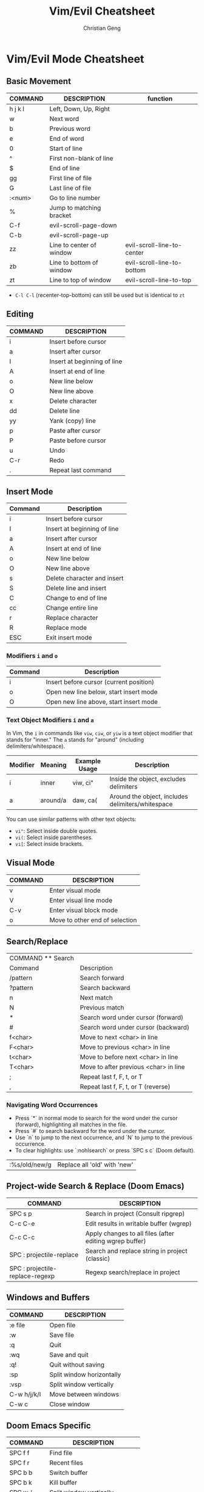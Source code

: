 #+TITLE: Vim/Evil Cheatsheet
#+AUTHOR: Christian Geng
#+DESCRIPTION: Personal Vim/Evil mode cheatsheet for Doom Emacs
#+STARTUP: showeverything

* Vim/Evil Mode Cheatsheet
** Basic Movement
| COMMAND | DESCRIPTION              | function                   |
|---------+--------------------------+----------------------------|
| h j k l | Left, Down, Up, Right    |                            |
| w       | Next word                |                            |
| b       | Previous word            |                            |
| e       | End of word              |                            |
| 0       | Start of line            |                            |
| ^       | First non-blank of line  |                            |
| $       | End of line              |                            |
| gg      | First line of file       |                            |
| G       | Last line of file        |                            |
| :<num>  | Go to line number        |                            |
| %       | Jump to matching bracket |                            |
| C-f     | evil-scroll-page-down    |                            |
| C-b     | evil-scroll-page-up      |                            |
| zz      | Line to center of window | evil-scroll-line-to-center |
| zb      | Line to bottom of window | evil-scroll-line-to-bottom |
| zt      | Line to top of window    | evil-scroll-line-to-top    |

- ~C-l C-l~ (recenter-top-bottom) can still be used but is identical to ~zt~


** Editing
| COMMAND | DESCRIPTION                 |
|---------+-----------------------------|
| i       | Insert before cursor        |
| a       | Insert after cursor         |
| I       | Insert at beginning of line |
| A       | Insert at end of line       |
| o       | New line below              |
| O       | New line above              |
| x       | Delete character            |
| dd      | Delete line                 |
| yy      | Yank (copy) line            |
| p       | Paste after cursor          |
| P       | Paste before cursor         |
| u       | Undo                        |
| C-r     | Redo                        |
| .       | Repeat last command         |

** Insert Mode
| Command | Description                |
|---------+----------------------------|
| i       | Insert before cursor       |
| I       | Insert at beginning of line |
| a       | Insert after cursor        |
| A       | Insert at end of line      |
| o       | New line below            |
| O       | New line above            |
| s       | Delete character and insert |
| S       | Delete line and insert     |
| C       | Change to end of line      |
| cc      | Change entire line         |
| r       | Replace character         |
| R       | Replace mode              |
| ESC     | Exit insert mode          |

*** Modifiers ~i~ and ~o~
| Command | Description                             |
|---------+-----------------------------------------|
| i       | Insert before cursor (current position) |
| o       | Open new line below, start insert mode  |
| O       | Open new line above, start insert mode  |

*** Text Object Modifiers ~i~ and ~a~
In Vim, the ~i~ in commands like ~viw~, ~ciw~, or ~yiw~ is a text object modifier that stands for "inner." The ~a~ stands for "around" (including delimiters/whitespace).

| Modifier | Meaning      | Example Usage | Description                                      |
|----------+--------------+---------------+--------------------------------------------------|
| i        | inner        | viw, ci"      | Inside the object, excludes delimiters           |
| a        | around/a     | daw, ca(      | Around the object, includes delimiters/whitespace|

You can use similar patterns with other text objects:
- ~vi"~: Select inside double quotes.
- ~vi(~: Select inside parentheses.
- ~vi[~: Select inside brackets.

** Visual Mode
| COMMAND | DESCRIPTION                    |
|---------+--------------------------------|
| v       | Enter visual mode              |
| V       | Enter visual line mode         |
| C-v     | Enter visual block mode        |
| o       | Move to other end of selection |

** Search/Replace
| COMMAND    ** Search |                                       |
| Command              | Description                           |
|----------------------+---------------------------------------|
| /pattern             | Search forward                        |
| ?pattern             | Search backward                       |
| n                    | Next match                            |
| N                    | Previous match                        |
| *                    | Search word under cursor (forward)    |
| #                    | Search word under cursor (backward)   |
| f<char>              | Move to next <char> in line           |
| F<char>              | Move to previous <char> in line       |
| t<char>              | Move to before next <char> in line    |
| T<char>              | Move to after previous <char> in line |
| ;                    | Repeat last f, F, t, or T             |
| ,                    | Repeat last f, F, t, or T (reverse)   |

*** Navigating Word Occurrences
- Press `*` in normal mode to search for the word under the cursor (forward), highlighting all matches in the file.
- Press `#` to search backward for the word under the cursor.
- Use `n` to jump to the next occurrence, and `N` to jump to the previous occurrence.
- To clear highlights: use `:nohlsearch` or press `SPC s c` (Doom default).

| :%s/old/new/g | Replace all 'old' with 'new' |

** Project-wide Search & Replace (Doom Emacs)
| COMMAND                         | DESCRIPTION                                             |
|---------------------------------+---------------------------------------------------------|
| SPC s p                         | Search in project (Consult ripgrep)                     |
| C-c C-e                         | Edit results in writable buffer (wgrep)                 |
| C-c C-c                         | Apply changes to all files (after editing wgrep buffer) |
| SPC : projectile-replace        | Search and replace string in project (classic)          |
| SPC : projectile-replace-regexp | Regexp search/replace in project                        |


** Windows and Buffers
| COMMAND     | DESCRIPTION               |
|-------------+---------------------------|
| :e file     | Open file                 |
| :w          | Save file                 |
| :q          | Quit                      |
| :wq         | Save and quit             |
| :q!         | Quit without saving       |
| :sp         | Split window horizontally |
| :vsp        | Split window vertically   |
| C-w h/j/k/l | Move between windows      |
| C-w c       | Close window              |

** Doom Emacs Specific
| COMMAND   | DESCRIPTION                 |
|-----------+-----------------------------|
| SPC f f   | Find file                   |
| SPC f r   | Recent files                |
| SPC b b   | Switch buffer               |
| SPC b k   | Kill buffer                 |
| SPC w /   | Split window vertically     |
| SPC w -   | Split window horizontally   |
| SPC 1-9   | Switch to window number 1-9 |
| SPC h d h | Doom help                   |
| SPC h d k | Show keybindings            |

* Tips
** Relative Line Numbers
Enable relative line numbers in your config:
#+BEGIN_SRC emacs-lisp
(setq display-line-numbers-type 'relative)
#+END_SRC

** Evil Collection
Doom uses [[https://github.com/emacs-evil/evil-collection][evil-collection]] to add Vim keybindings to many modes. If a mode doesn't have the keybindings you expect, check if there's an evil-collection package for it.

** Leader Key
In Doom Emacs, the leader key is SPC (space) by default. This is used as a prefix for many commands.
